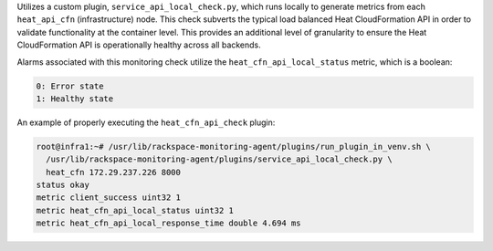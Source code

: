 Utilizes a custom plugin, ``service_api_local_check.py``, which runs
locally to generate metrics from each ``heat_api_cfn`` (infrastructure)
node. This check subverts the typical load balanced Heat CloudFormation
API in order to validate functionality at the container level. This
provides an additional level of granularity to ensure the Heat
CloudFormation API is operationally healthy across all backends.

Alarms associated with this monitoring check utilize the
``heat_cfn_api_local_status`` metric, which is a boolean:

.. code-block:: console

    0: Error state
    1: Healthy state

An example of properly executing the ``heat_cfn_api_check`` plugin:

.. code-block:: console

    root@infra1:~# /usr/lib/rackspace-monitoring-agent/plugins/run_plugin_in_venv.sh \
      /usr/lib/rackspace-monitoring-agent/plugins/service_api_local_check.py \
      heat_cfn 172.29.237.226 8000
    status okay
    metric client_success uint32 1
    metric heat_cfn_api_local_status uint32 1
    metric heat_cfn_api_local_response_time double 4.694 ms
